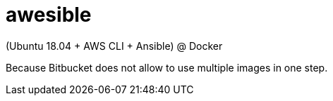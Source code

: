 = awesible

(Ubuntu 18.04 + AWS CLI + Ansible) @ Docker

Because Bitbucket does not allow to use multiple images in one step.
